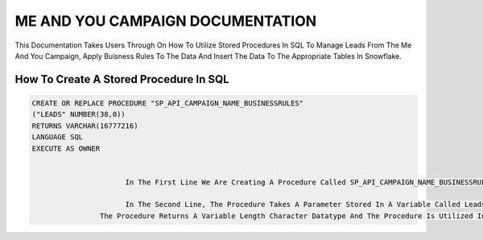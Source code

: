 ME AND YOU CAMPAIGN DOCUMENTATION
===================================

This Documentation Takes Users Through On How To Utilize Stored Procedures In SQL To Manage Leads From The Me And You Campaign, Apply Buisness Rules To
The Data And Insert The Data To The Appropriate Tables In Snowflake. 


How To Create A Stored Procedure In SQL
---------------------------------------

.. code-block::
   
     CREATE OR REPLACE PROCEDURE "SP_API_CAMPAIGN_NAME_BUSINESSRULES"
     ("LEADS" NUMBER(38,0))
     RETURNS VARCHAR(16777216)
     LANGUAGE SQL
     EXECUTE AS OWNER
     
     
                           In The First Line We Are Creating A Procedure Called SP_API_CAMPAIGN_NAME_BUSINESSRULES**
 
                           In The Second Line, The Procedure Takes A Parameter Stored In A Variable Called Leads And Leads Is A Number Datatype With A Maximum Of 38 digits
                     The Procedure Returns A Variable Length Character Datatype And The Procedure Is Utilized In the SQL Language By The Owner Of The Procedure
 
 


